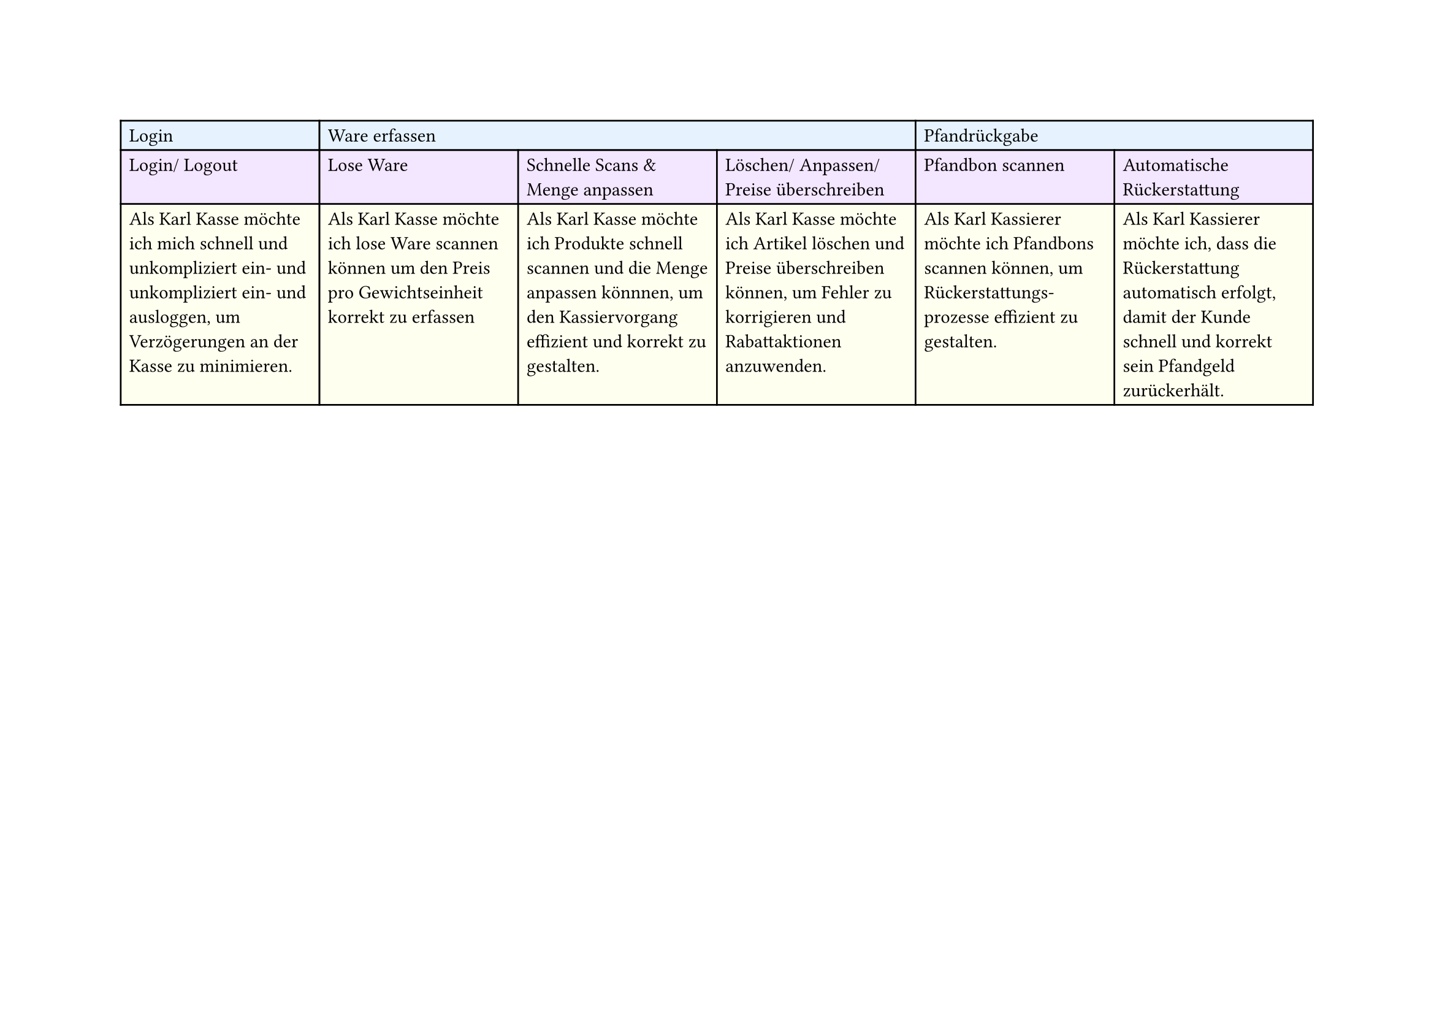 #set page(
  width: 297mm, // A4 height (for landscape)
  height: 210mm, // A4 width (for landscape)
)

#table(
  columns: 6,
  // First row - light blue
  table.cell(fill: rgb("#e6f3ff"))[Login],
  table.cell(fill: rgb("#e6f3ff"), colspan: 3)[Ware erfassen],
  table.cell(fill: rgb("#e6f3ff"), colspan: 2)[Pfandrückgabe],

  // Second row - light purple
  table.cell(fill: rgb("#f3e6ff"))[Login/ Logout],
  table.cell(fill: rgb("#f3e6ff"))[Lose Ware],
  table.cell(fill: rgb("#f3e6ff"))[Schnelle Scans & Menge anpassen],
  table.cell(fill: rgb("#f3e6ff"))[Löschen/ Anpassen/ Preise überschreiben],
  table.cell(fill: rgb("#f3e6ff"))[Pfandbon scannen],
  table.cell(fill: rgb("#f3e6ff"))[Automatische Rückerstattung],

  // Third row - light yellow
  table.cell(
    fill: rgb("#fffff0"),
  )[Als Karl Kasse möchte ich mich schnell und unkompliziert ein- und unkompliziert ein- und ausloggen, um Verzögerungen an der Kasse zu minimieren.],
  table.cell(
    fill: rgb("#fffff0"),
  )[Als Karl Kasse möchte ich lose Ware scannen können um den Preis pro Gewichtseinheit korrekt zu erfassen],
  table.cell(
    fill: rgb("#fffff0"),
  )[Als Karl Kasse möchte ich Produkte schnell scannen und die Menge anpassen könnnen, um den Kassiervorgang effizient und korrekt zu gestalten.],
  table.cell(
    fill: rgb("#fffff0"),
  )[Als Karl Kasse möchte ich Artikel löschen und Preise überschreiben können, um Fehler zu korrigieren und Rabattaktionen anzuwenden.],
  table.cell(
    fill: rgb("#fffff0"),
  )[Als Karl Kassierer möchte ich Pfandbons scannen können, um Rückerstattungs-\ prozesse effizient zu gestalten.],
  table.cell(
    fill: rgb("#fffff0"),
  )[Als Karl Kassierer möchte ich, dass die Rückerstattung automatisch erfolgt, damit der Kunde schnell und korrekt sein Pfandgeld zurückerhält.],
)
